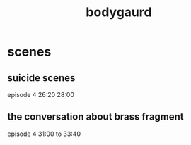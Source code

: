 :PROPERTIES:
:ID:       C46686F2-3478-4C14-BE6D-88BB2A2D32FF
:END:
#+title: bodygaurd
* scenes
** suicide scenes
episode 4 26:20 28:00
** the conversation about brass fragment
episode 4 31:00 to  33:40
